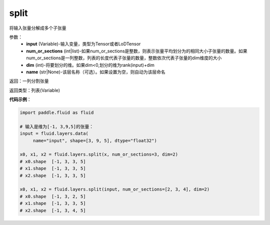 .. _cn_api_fluid_layers_split:

split
-------------------------------

.. py:function:: paddle.fluid.layers.split(input,num_or_sections,dim=-1,name=None)

将输入张量分解成多个子张量

参数：
    - **input** (Variable)-输入变量，类型为Tensor或者LoDTensor
    - **num_or_sections** (int|list)-如果num_or_sections是整数，则表示张量平均划分为的相同大小子张量的数量。如果num_or_sections是一列整数，列表的长度代表子张量的数量，整数依次代表子张量的dim维度的大小
    - **dim** (int)-将要划分的维。如果dim<0,划分的维为rank(input)+dim
    - **name** (str|None)-该层名称（可选）。如果设置为空，则自动为该层命名

返回：一列分割张量

返回类型：列表(Variable)

**代码示例**：

.. code-block:: python

    import paddle.fluid as fluid

    # 输入是维为[-1, 3,9,5]的张量：
    input = fluid.layers.data(
         name="input", shape=[3, 9, 5], dtype="float32")

    x0, x1, x2 = fluid.layers.split(x, num_or_sections=3, dim=2)
    # x0.shape  [-1, 3, 3, 5]
    # x1.shape  [-1, 3, 3, 5]
    # x2.shape  [-1, 3, 3, 5]
    
    x0, x1, x2 = fluid.layers.split(input, num_or_sections=[2, 3, 4], dim=2)
    # x0.shape  [-1, 3, 2, 5]
    # x1.shape  [-1, 3, 3, 5]
    # x2.shape  [-1, 3, 4, 5]









